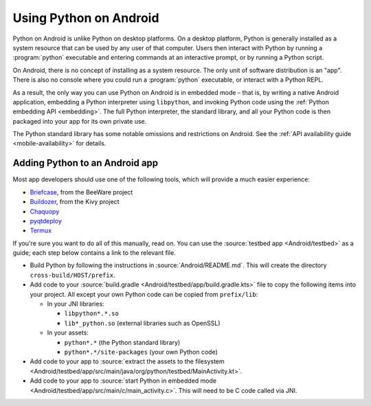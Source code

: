 .. _using-android:

=======================
Using Python on Android
=======================

Python on Android is unlike Python on desktop platforms. On a desktop platform,
Python is generally installed as a system resource that can be used by any user
of that computer. Users then interact with Python by running a :program:`python`
executable and entering commands at an interactive prompt, or by running a
Python script.

On Android, there is no concept of installing as a system resource. The only unit
of software distribution is an "app". There is also no console where you could
run a :program:`python` executable, or interact with a Python REPL.

As a result, the only way you can use Python on Android is in embedded mode – that
is, by writing a native Android application, embedding a Python interpreter
using ``libpython``, and invoking Python code using the :ref:`Python embedding
API <embedding>`. The full Python interpreter, the standard library, and all
your Python code is then packaged into your app for its own private use.

The Python standard library has some notable omissions and restrictions on
Android. See the :ref:`API availability guide <mobile-availability>` for
details.

Adding Python to an Android app
-------------------------------

Most app developers should use one of the following tools, which will provide a
much easier experience:

* `Briefcase <https://briefcase.readthedocs.io>`__, from the BeeWare project
* `Buildozer <https://buildozer.readthedocs.io>`__, from the Kivy project
* `Chaquopy <https://chaquo.com/chaquopy>`__
* `pyqtdeploy <https://www.riverbankcomputing.com/static/Docs/pyqtdeploy/>`__
* `Termux <https://termux.dev/en/>`__

If you're sure you want to do all of this manually, read on. You can use the
:source:`testbed app <Android/testbed>` as a guide; each step below contains a
link to the relevant file.

* Build Python by following the instructions in :source:`Android/README.md`.
  This will create the directory ``cross-build/HOST/prefix``.

* Add code to your :source:`build.gradle <Android/testbed/app/build.gradle.kts>`
  file to copy the following items into your project. All except your own Python
  code can be copied from ``prefix/lib``:

  * In your JNI libraries:

    * ``libpython*.*.so``
    * ``lib*_python.so`` (external libraries such as OpenSSL)

  * In your assets:

    * ``python*.*`` (the Python standard library)
    * ``python*.*/site-packages`` (your own Python code)

* Add code to your app to :source:`extract the assets to the filesystem
  <Android/testbed/app/src/main/java/org/python/testbed/MainActivity.kt>`.

* Add code to your app to :source:`start Python in embedded mode
  <Android/testbed/app/src/main/c/main_activity.c>`. This will need to be C code
  called via JNI.
